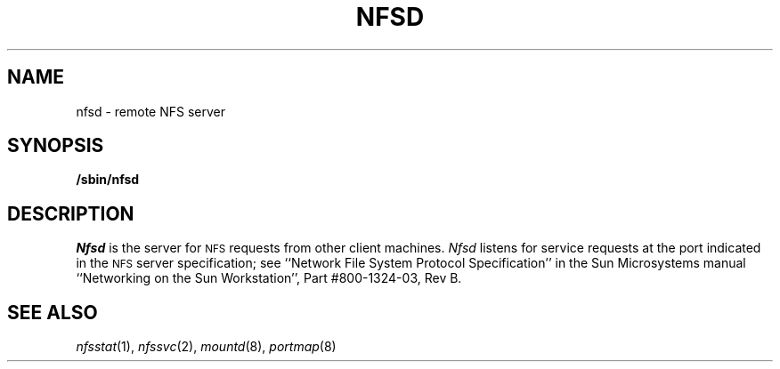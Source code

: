 .\" Copyright (c) 1989 The Regents of the University of California.
.\" All rights reserved.
.\"
.\" Redistribution and use in source and binary forms are permitted
.\" provided that the above copyright notice and this paragraph are
.\" duplicated in all such forms and that any documentation,
.\" advertising materials, and other materials related to such
.\" distribution and use acknowledge that the software was developed
.\" by the University of California, Berkeley.  The name of the
.\" University may not be used to endorse or promote products derived
.\" from this software without specific prior written permission.
.\" THIS SOFTWARE IS PROVIDED ``AS IS'' AND WITHOUT ANY EXPRESS OR
.\" IMPLIED WARRANTIES, INCLUDING, WITHOUT LIMITATION, THE IMPLIED
.\" WARRANTIES OF MERCHANTABILITY AND FITNESS FOR A PARTICULAR PURPOSE.
.\"
.\"	@(#)nfsd.8	5.2 (Berkeley) 08/31/89
.\"
.TH NFSD 8 ""
.UC 7
.SH NAME
nfsd \- remote NFS server
.SH SYNOPSIS
.B /sbin/nfsd
.SH DESCRIPTION
.I Nfsd
is the server for 
.SM NFS
requests from other client machines.
.I Nfsd
listens for service requests at the port indicated in the
.SM NFS
server specification; see
``Network File System Protocol Specification''
in the Sun Microsystems manual
``Networking on the Sun Workstation'', Part #800-1324-03, Rev B.
.SH SEE ALSO
.IR nfsstat (1),
.IR nfssvc (2),
.IR mountd (8),
.IR portmap (8)
